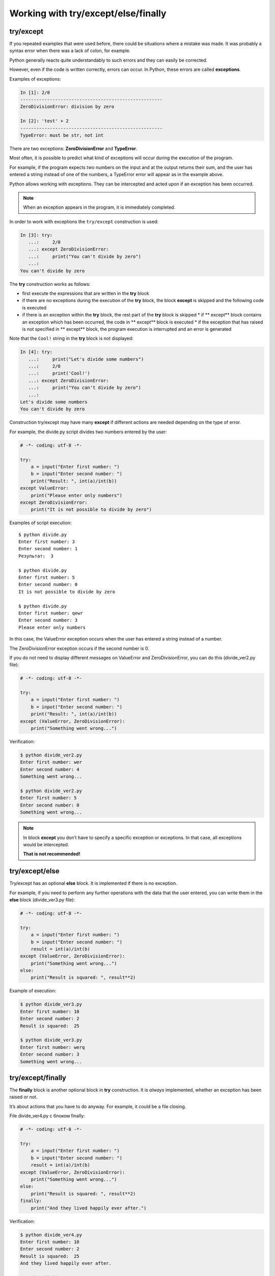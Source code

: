 Working with try/except/else/finally
---------------------------------------------

try/except
~~~~~~~~~~

If you repeated examples that were used before, there could be situations where a mistake was made. It was probably a syntax error when there was a lack of colon, for example.

Python generally reacts quite understandably to such errors and they can easily be corrected.

However, even if the code is written correctly, errors can occur. In Python, these errors are called **exceptions**.

Examples of exceptions:

.. code:: python

    In [1]: 2/0
    -----------------------------------------------------
    ZeroDivisionError: division by zero

    In [2]: 'test' + 2
    -----------------------------------------------------
    TypeError: must be str, not int

There are two exceptions: **ZeroDivisionError** and **TypeError**.

Most often, it is possible to predict what kind of exceptions will occur during the execution of the program.

For example, if the program expects two numbers on the input and at the output returns their sum, and the user has entered a string instead of one of the numbers, a TypeError error will appear as in the example above.

Python allows working with exceptions. They can be intercepted and acted upon if an exception has been occurred.

.. note::
    When an exception appears in the program, it is immediately completed.

In order to work with exceptions the ``try/except`` construction is used:

.. code:: python

    In [3]: try:
       ...:     2/0
       ...: except ZeroDivisionError:
       ...:     print("You can't divide by zero")
       ...:     
    You can't divide by zero

The **try** construction works as follows:

* first execute the expressions that are written in the **try** block
* if there are no exceptions during the execution of the **try** block, the block **except** is skipped and the following code is executed
* if there is an exception within the **try** block, the rest part of the **try** block is skipped
  * if ** except** block contains an exception which has been occurred, the code in ** except** block is executed
  * if the exception that has raised is not specified in ** except** block, the program execution is interrupted and an error is generated

Note that the ``Cool!`` string in the **try** block is not displayed:

.. code:: python

    In [4]: try:
       ...:     print("Let's divide some numbers")
       ...:     2/0
       ...:     print('Cool!')
       ...: except ZeroDivisionError:
       ...:     print("You can't divide by zero")
       ...:     
    Let's divide some numbers
    You can't divide by zero

Construction try/except may have many **except** if different actions are needed depending on the type of error.

For example, the divide.py script divides two numbers entered by the user:

.. code:: python

    # -*- coding: utf-8 -*-

    try:
        a = input("Enter first number: ")
        b = input("Enter second number: ")
        print("Result: ", int(a)/int(b))
    except ValueError:
        print("Please enter only numbers")
    except ZeroDivisionError:
        print("It is not possible to divide by zero")

Examples of script execution:

::

    $ python divide.py
    Enter first number: 3
    Enter second number: 1
    Результат:  3

    $ python divide.py
    Enter first number: 5
    Enter second number: 0
    It is not possible to divide by zero

    $ python divide.py
    Enter first number: qewr
    Enter second number: 3
    Please enter only numbers

In this case, the ValueError exception occurs when the user has entered a string instead of a number.

The ZeroDivisionError  exception occurs if the second number is 0.

If you do not need to display different messages on ValueError
and ZeroDivisionError, you can do this (divide\_ver2.py file):

.. code:: python

    # -*- coding: utf-8 -*-

    try:
        a = input("Enter first number: ")
        b = input("Enter second number: ")
        print("Result: ", int(a)/int(b))
    except (ValueError, ZeroDivisionError):
        print("Something went wrong...")

Verification:

.. code:: python

    $ python divide_ver2.py
    Enter first number: wer
    Enter second number: 4
    Something went wrong...

    $ python divide_ver2.py
    Enter first number: 5
    Enter second number: 0
    Something went wrong...

.. note::
    In block **except** you don’t have to specify a specific exception or exceptions. In that case, all exceptions would be intercepted.
    
    **That is not recommended!**

try/except/else
~~~~~~~~~~~~~~~

Try/except has an optional **else** block. It is implemented if there is no exception.

For example, if you need to perform any further operations with the data that the user entered, you can write them in the **else** block (divide_ver3.py file):

.. code:: python

    # -*- coding: utf-8 -*-

    try:
        a = input("Enter first number: ")
        b = input("Enter second number: ")
        result = int(a)/int(b)
    except (ValueError, ZeroDivisionError):
        print("Something went wrong...")
    else:
        print("Result is squared: ", result**2)

Example of execution:

.. code:: python

    $ python divide_ver3.py
    Enter first number: 10
    Enter second number: 2
    Result is squared:  25

    $ python divide_ver3.py
    Enter first number: werq
    Enter second number: 3
    Something went wrong...

try/except/finally
~~~~~~~~~~~~~~~~~~

The **finally** block is another optional block in **try** construction. It is *always* implemented, whether an exception has been raised or not.

It’s about actions that you have to do anyway. For example, it could be a file closing.

File divide_ver4.py с блоком finally:

.. code:: python

    # -*- coding: utf-8 -*-

    try:
        a = input("Enter first number: ")
        b = input("Enter second number: ")
        result = int(a)/int(b)
    except (ValueError, ZeroDivisionError):
        print("Something went wrong...")
    else:
        print("Result is squared: ", result**2)
    finally:
        print("And they lived happily ever after.")

Verification:

.. code:: python

    $ python divide_ver4.py
    Enter first number: 10
    Enter second number: 2
    Result is squared:  25
    And they lived happily ever after.

    $ python divide_ver4.py
    Enter first number: qwerewr
    Enter second number: 3
    Something went wrong...
    And they lived happily ever after.

    $ python divide_ver4.py
    Enter first number: 4
    Enter second number: 0
    Something went wrong...
    And they lived happily ever after.

When to use exceptions
~~~~~~~~~~~~~~~~~~~~~~~~~~~~~

As a rule, the same code can be written with or without exceptions.

For example, this version of the code:

.. code:: python

    while True:
        a = input("Enter first number: ")
        b = input("Enter second number: ")
        try:
            result = int(a)/int(b)
        except ValueError:
            print("Only numbers supported")
        except ZeroDivisionError:
            print("It is not possible to divide by zero")
        else:
            print(result)
            break

You can rewrite this without try/except (try_except_divide.py file):

.. code:: python

    while True:
        a = input("Enter first number: ")
        b = input("Enter second number: ")
        if a.isdigit() and b.isdigit():
            if int(b) == 0:
                print("На ноль делить нельзя")
            else:
                print(int(a)/int(b))
                break
        else:
            print("Поддерживаются только числа")

But the same option without exceptions will not always be simple and understandable.

It is important to assess in each specific situation which version of the code is more comprehensible, compact and universal - with or without exceptions.

If you’ve used some other programming language before, it’s possible that the use of exceptions was considered as a bad form. In Python this is not true. To get a little bit more into this issue, look at the links to additional material at the end of this section.
